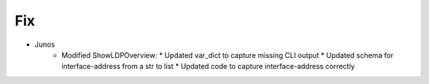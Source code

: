 --------------------------------------------------------------------------------
                                Fix
--------------------------------------------------------------------------------
* Junos
    * Modified ShowLDPOverview:
      * Updated var_dict to capture missing CLI output
      * Updated schema for interface-address from a str to list
      * Updated code to capture interface-address correctly

